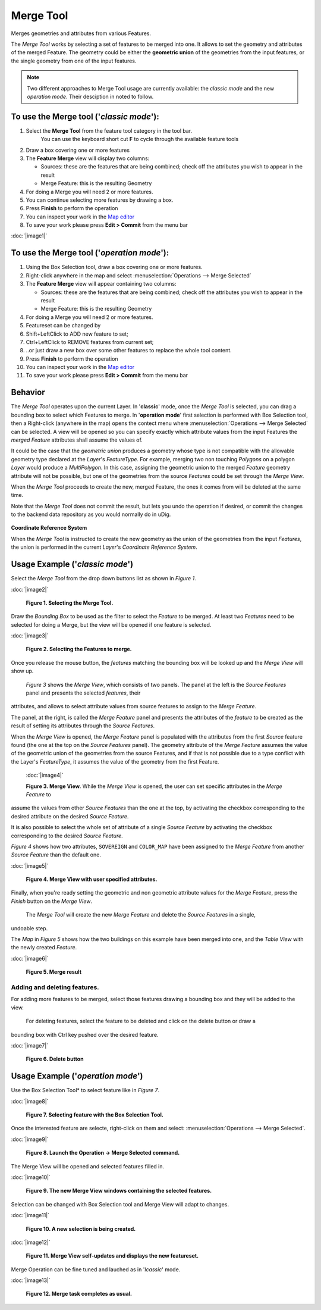 Merge Tool
----------

|image0| Merges geometries and attributes from various Features.

The *Merge Tool* works by selecting a set of features to be merged into one. It allows to set the
geometry and attributes of the merged Feature. The geometry could be either the **geometric union**
of the geometries from the input features, or the single geometry from one of the input features.

.. note:: Two different approaches to Merge Tool usage are currently available: the *classic mode* and the new *operation mode*. Their desciption in noted to follow.

To use the Merge tool ('*classic mode*'):
~~~~~~~~~~~~~~~~~~~~~~~~~~~~~~~~~~~~~~~~~

#. Select the **Merge Tool** from the feature tool category in the tool bar.
    You can use the keyboard short cut **F** to cycle through the available feature tools
#. Draw a box covering one or more features
#. The **Feature Merge** view will display two columns:

   -  Sources: these are the features that are being combined; check off the attributes you wish to
      appear in the result
   -  Merge Feature: this is the resulting Geometry

#. For doing a Merge you will need 2 or more features.
#. You can continue selecting more features by drawing a box.
#. Press **Finish** to perform the operation
#. You can inspect your work in the `Map editor <Map%20editor.html>`_
#. To save your work please press **Edit > Commit** from the menu bar

:doc:`|image1|`

To use the Merge tool ('*operation mode*'):
~~~~~~~~~~~~~~~~~~~~~~~~~~~~~~~~~~~~~~~~~~~

#. Using the Box Selection tool, draw a box covering one or more features.
#. Right-click anywhere in the map and select :menuselection:`Operations --> Merge Selected`
#. The **Feature Merge** view will appear containing two columns:

   -  Sources: these are the features that are being combined; check off the attributes you wish to
      appear in the result
   -  Merge Feature: this is the resulting Geometry

#. For doing a Merge you will need 2 or more features.
#. Featureset can be changed by

#. Shift+LeftClick to ADD new feature to set;
#. Ctrl+LeftClick to REMOVE features from current set;
#. ..or just draw a new box over some other features to replace the whole tool content.

#. Press **Finish** to perform the operation
#. You can inspect your work in the `Map editor <Map%20editor.html>`_
#. To save your work please press **Edit > Commit** from the menu bar



Behavior
~~~~~~~~

The *Merge Tool* operates upon the current Layer.
In '**classic**' mode, once the *Merge Tool* is selected, you can drag a bounding box to select which Features to merge.
In '**operation mode**' first selection is performed with Box Selection tool, then a Right-click (anywhere in the map) opens the contect menu where :menuselection:`Operations --> Merge Selected` can be selected.
A view will be opened so you can specify exactly which attribute values from the input Features the *merged Feature* attributes shall assume the values of.

It could be the case that the *geometric union* produces a geometry whose type is not compatible
with the allowable geometry type declared at the *Layer*'s *FeatureType*. For example, merging two
non touching *Polygons* on a polygon *Layer* would produce a *MultiPolygon*. In this case, assigning
the geometric union to the merged *Feature* geometry attribute will not be possible, but one of the
geometries from the source *Features* could be set through the *Merge View*.

When the *Merge Tool* proceeds to create the new, merged Feature, the ones it comes from will be
deleted at the same time.

Note that the *Merge Tool* does not commit the result, but lets you undo the operation if desired,
or commit the changes to the backend data repository as you would normally do in uDig.

.. figure:: images/icons/emoticons/information.gif
   :align: center
   :alt: 

**Coordinate Reference System**

When the *Merge Tool* is instructed to create the new geometry as the union of the geometries from
the input *Features*, the union is performed in the current *Layer*'s *Coordinate Reference System*.

Usage Example ('*classic mode*')
~~~~~~~~~~~~~~~~~~~~~~~~~~~~~~~~

Select the *Merge Tool* from the drop down buttons list as shown in *Figure 1*.

:doc:`|image2|`

 **Figure 1. Selecting the Merge Tool.**

Draw the *Bounding Box* to be used as the filter to select the *Feature* to be merged. At least two
*Features* need to be selected for doing a Merge, but the view will be opened if one feature is
selected.

:doc:`|image3|`

 **Figure 2. Selecting the Features to merge.**

Once you release the mouse button, the *features* matching the bounding box will be looked up and
the *Merge View* will show up.
 *Figure 3* shows the *Merge View*, which consists of two panels.
 The panel at the left is the *Source Features* panel and presents the selected *features*, their
attributes, and allows to select attribute values from source features to assign to the *Merge
Feature*.

The panel, at the right, is called the *Merge Feature* panel and presents the attributes of the
*feature* to be created as the result of setting its attributes through the *Source Features*.

When the *Merge View* is opened, the *Merge Feature* panel is populated with the attributes from the
first *Source* feature found (the one at the top on the *Source Features* panel). The geometry
attribute of the *Merge Feature* assumes the value of the geometric union of the geometries from the
source Features, and if that is not possible due to a type conflict with the Layer's *FeatureType*,
it assumes the value of the geometry from the first Feature.
 :doc:`|image4|`

 **Figure 3. Merge View.**
 While the *Merge View* is opened, the user can set specific attributes in the *Merge Feature* to
assume the values from other *Source Features* than the one at the top, by activating the checkbox
corresponding to the desired attribute on the desired *Source Feature*.

It is also possible to select the whole set of attribute of a single *Source Feature* by activating
the checkbox corresponding to the desired *Source Feature*.

*Figure 4* shows how two attributes, ``SOVEREIGN`` and ``COLOR_MAP`` have been assigned to the
*Merge Feature* from another *Source Feature* than the default one.

:doc:`|image5|`

 **Figure 4. Merge View with user specified attributes.**

Finally, when you're ready setting the geometric and non geometric attribute values for the *Merge
Feature*, press the *Finish* button on the *Merge View*.
 The *Merge Tool* will create the new *Merge Feature* and delete the *Source Features* in a single,
undoable step.

The *Map* in *Figure 5* shows how the two buildings on this example have been merged into one, and
the *Table View* with the newly created *Feature*.

:doc:`|image6|`

 **Figure 5. Merge result**

Adding and deleting features.
^^^^^^^^^^^^^^^^^^^^^^^^^^^^^

For adding more features to be merged, select those features drawing a bounding box and they will be
added to the view.
 For deleting features, select the feature to be deleted and click on the delete button or draw a
bounding box with Ctrl key pushed over the desired feature.

:doc:`|image7|`

 **Figure 6. Delete button**

Usage Example ('*operation mode*')
~~~~~~~~~~~~~~~~~~~~~~~~~~~~~~~~

Use the Box Selection Tool* to select feature like in  *Figure 7*.

:doc:`|image8|`

 **Figure 7. Selecting feature with the Box Selection Tool.**

Once the interested feature are selecte, right-click on them and select: :menuselection:`Operations --> Merge Selected`.

:doc:`|image9|`

 **Figure 8. Launch the Operation -> Merge Selected command.**

The Merge View will be opened and selected features filled in.

:doc:`|image10|`

 **Figure 9. The new Merge View windows containing the selected features.**

Selection can be changed with Box Selection tool and Merge View will adapt to changes.

:doc:`|image11|`

 **Figure 10. A new selection is being created.**

:doc:`|image12|`

 **Figure 11. Merge View self-updates and displays the new featureset.**

Merge Operation can be fine tuned and lauched as in  '*lcassic*' mode.

:doc:`|image13|`

 **Figure 12. Merge task completes as usual.**

.. |image0| image:: /images/merge_tool/merge_feature_mode.gif
.. |image1| image:: download/thumbnails/12276/Merge1.png
.. |image2| image:: download/thumbnails/12276/merge_1_select_tool.png
.. |image3| image:: download/thumbnails/12276/merge_2_select_features.png
.. |image4| image:: download/thumbnails/12276/MergeDialog1.png
.. |image5| image:: download/thumbnails/12276/MergeDialog2.png
.. |image6| image:: download/thumbnails/12276/merge_5_merged_result.png
.. |image7| image:: download/thumbnails/12276/MergeDelete.png
.. |image8| image:: /images/merge_tool_operation/merge_tool_operation_01.png
.. |image9| image:: /images/merge_tool_operation/merge_tool_operation_02.png
.. |image10| image:: /images/merge_tool_operation/merge_tool_operation_03.png
.. |image11| image:: /images/merge_tool_operation/merge_tool_operation_04.png
.. |image12| image:: /images/merge_tool_operation/merge_tool_operation_05.png
.. |image13| image:: /images/merge_tool_operation/merge_tool_operation_06.png
